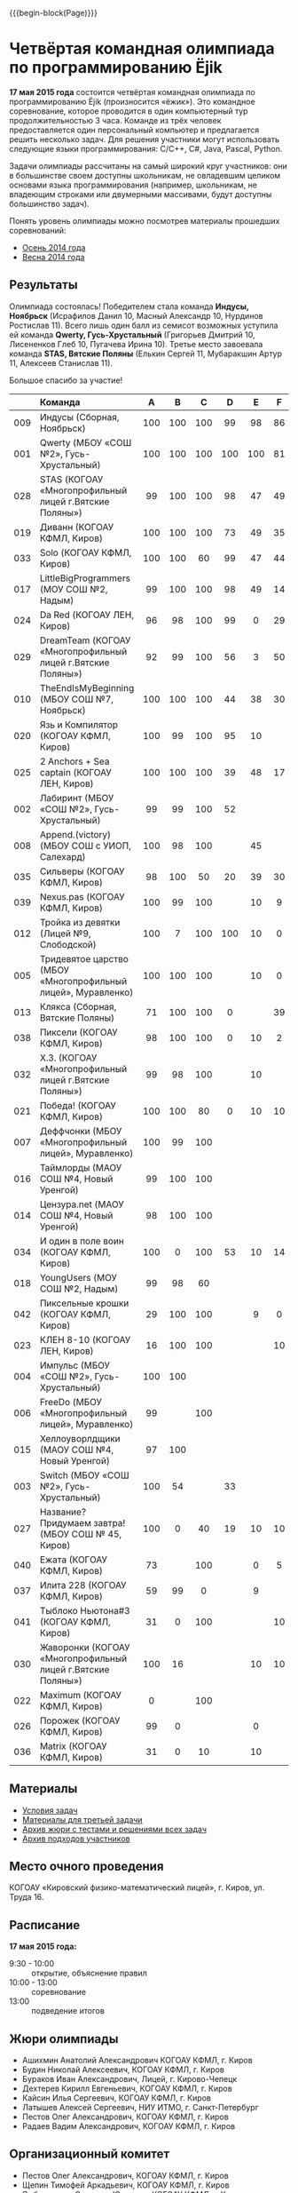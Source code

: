 #+HTML_DOCTYPE: html5
#+OPTIONS: toc:nil num:nil html5-fancy:t
#+MACRO: begin-block #+HTML: <div class="$1">
#+MACRO: end-block #+HTML: </div>

{{{begin-block(Page)}}}

* Четвёртая командная олимпиада по программированию Ёjik

*17 мая 2015 года* состоится четвёртая командная олимпиада по
программированию Ёjik (произносится «ёжик»).
Это командное соревнование, которое проводится в один компьютерный тур
продолжительностью 3 часа. Команде из трёх человек предоставляется один
персональный компьютер и предлагается решить несколько задач. Для решения
участники могут использовать следующие языки программирования: C/C++, C#,
Java, Pascal, Python.

Задачи олимпиады рассчитаны на самый широкий круг участников: они в
большинстве своем доступны школьникам, не овладевшим целиком основами
языка программирования (например, школьникам, не владеющим строками
или двумерными массивами, будут доступны большинство задач).

Понять уровень олимпиады можно посмотрев материалы прошедших
соревнований:

+ [[./2014a.html][Осень 2014 года]]
+ [[./2014s.html][Весна 2014 года]]

** Результаты

Олимпиада состоялась! Победителем стала команда **Индусы, Ноябрьск** (Исрафилов
Данил 10, Масный Александр 10, Нурдинов Ростислав 11). Всего лишь один балл из
семисот возможных уступила ей команда **Qwerty, Гусь-Хрустальный** (Григорьев
Дмитрий 10, Лисененков Глеб 10, Пугачева Ирина 10). Третье место завоевала
команда **STAS, Вятские Поляны** (Елькин Сергей 11, Мубаракшин Артур 11,
Алексеев Станислав 11).

Большое спасибо за участие!


|-----+---------------------------------------------------------------+-----+-----+-----+-----+-----+-----+-----+-------+-------+--------|
|     | Команда                                                       | A   | B   | C   | D   | E   | F   | G   | Сумма | Место | Диплом |
|-----+---------------------------------------------------------------+-----+-----+-----+-----+-----+-----+-----+-------+-------+--------|
|     | <l>                                                           | <c> | <c> | <c> | <c> | <c> | <c> | <c> | <c>   | <c>   | <c>    |
| 009 | Индусы (Сборная, Ноябрьск)                                    | 100 | 100 | 100 | 99  | 98  | 86  | 34  | 617   | 1     | I      |
| 001 | Qwerty (МБОУ «СОШ №2», Гусь-Хрустальный)                      | 100 | 100 | 100 | 100 | 100 | 81  | 35  | 616   | 2     | I      |
| 028 | STAS (КОГОАУ «Многопрофильный лицей г.Вятские Поляны»)        | 99  | 100 | 100 | 98  | 47  | 49  |     | 493   | 3     | II     |
| 019 | Диванн (КОГОАУ КФМЛ, Киров)                                   | 100 | 100 | 100 | 73  | 49  | 35  | 27  | 484   | 4     | II     |
| 033 | Solo (КОГОАУ КФМЛ, Киров)                                     | 100 | 100 | 60  | 99  | 47  | 44  | 18  | 468   | 5     | II     |
| 017 | LittleBigProgrammers (МОУ СОШ №2, Надым)                      | 99  | 100 | 100 | 98  | 49  | 14  |     | 460   | 6     | II     |
| 024 | Da Red (КОГОАУ ЛЕН, Киров)                                    | 96  | 98  | 100 | 99  | 0   | 29  |     | 422   | 7     | II     |
| 029 | DreamTeam (КОГОАУ «Многопрофильный лицей г.Вятские Поляны»)   | 92  | 99  | 100 | 56  | 3   | 50  | 18  | 418   | 8     | II     |
| 010 | TheEndIsMyBeginning (МБОУ СОШ №7, Ноябрьск)                   | 100 | 100 | 100 | 44  | 38  | 30  |     | 412   | 9     | II     |
| 020 | Язь и Компилятор (КОГОАУ КФМЛ, Киров)                         | 100 | 99  | 100 | 95  | 10  |     |     | 404   | 10    | III    |
| 025 | 2 Anchors + Sea captain (КОГОАУ ЛЕН, Киров)                   | 100 | 100 | 100 | 39  | 48  | 17  |     | 404   | 10    | III    |
| 002 | Лабиринт (МБОУ «СОШ №2», Гусь-Хрустальный)                    | 99  | 99  | 100 | 52  |     |     |     | 350   | 12    | III    |
| 008 | Append.(victory) (МБОУ СОШ с УИОП, Салехард)                  | 100 | 98  | 100 |     | 45  |     |     | 343   | 13    | III    |
| 035 | Сильверы (КОГОАУ КФМЛ, Киров)                                 | 98  | 100 | 50  | 20  | 39  | 30  |     | 337   | 14    | III    |
| 039 | Nexus.pas (КОГОАУ КФМЛ, Киров)                                | 100 | 99  | 100 |     | 10  | 9   |     | 318   | 15    | III    |
| 012 | Тройка из девятки (Лицей №9, Слободской)                      | 100 | 7   | 100 | 100 | 10  | 0   |     | 317   | 16    | III    |
| 005 | Тридевятое царство (МБОУ «Многопрофильный лицей», Муравленко) | 100 | 100 | 100 |     | 10  | 0   |     | 310   | 17    |        |
| 013 | Клякса (Сборная, Вятские Поляны)                              | 71  | 100 | 100 | 0   |     | 39  | 0   | 310   | 17    |        |
| 038 | Пиксели (КОГОАУ КФМЛ, Киров)                                  | 98  | 100 | 100 | 0   | 10  | 2   | 0   | 310   | 17    |        |
| 032 | Х.З. (КОГОАУ «Многопрофильный лицей г.Вятские Поляны»)        | 99  | 98  | 100 |     | 10  |     |     | 307   | 20    |        |
| 021 | Победа! (КОГОАУ КФМЛ, Киров)                                  | 100 | 100 | 80  | 0   | 10  | 10  |     | 300   | 21    |        |
| 007 | Деффчонки (МБОУ «Многопрофильный лицей», Муравленко)          | 100 | 99  | 100 |     |     |     |     | 299   | 22    |        |
| 016 | Таймлорды (МАОУ СОШ №4, Новый Уренгой)                        | 99  | 100 | 100 |     |     |     | 0   | 299   | 22    |        |
| 014 | Цензура.net (МАОУ СОШ №4, Новый Уренгой)                      | 98  | 100 | 100 |     |     |     |     | 298   | 24    |        |
| 034 | И один в поле воин (КОГОАУ КФМЛ, Киров)                       | 100 | 0   | 100 | 53  | 10  | 14  | 0   | 277   | 25    |        |
| 018 | YoungUsers (МОУ СОШ №2, Надым)                                | 99  | 98  | 60  |     |     |     |     | 257   | 26    |        |
| 042 | Пиксельные крошки (КОГОАУ КФМЛ, Киров)                        | 29  | 100 | 100 |     | 9   | 0   |     | 238   | 27    |        |
| 023 | КЛЕН 8-10 (КОГОАУ ЛЕН, Киров)                                 | 16  | 100 | 100 |     |     | 10  |     | 226   | 28    |        |
| 004 | Импульс (МБОУ «СОШ №2», Гусь-Хрустальный)                     | 100 | 100 |     |     |     |     |     | 200   | 29    |        |
| 006 | FreeDo (МБОУ «Многопрофильный лицей», Муравленко)             | 99  |     | 100 |     |     |     |     | 199   | 30    |        |
| 015 | Хеллоуворлдщики (МАОУ СОШ №4, Новый Уренгой)                  | 97  | 100 |     |     |     |     |     | 197   | 31    |        |
| 003 | Switch (МБОУ «СОШ №2», Гусь-Хрустальный)                      | 100 | 54  |     | 33  |     |     |     | 187   | 32    |        |
| 027 | Название? Придумаем завтра! (МБОУ СОШ № 45, Киров)            | 100 | 0   | 40  | 19  | 10  | 10  |     | 179   | 33    |        |
| 040 | Ежата (КОГОАУ КФМЛ, Киров)                                    | 73  |     | 100 |     | 0   | 5   | 0   | 178   | 34    |        |
| 037 | Илита 228 (КОГОАУ КФМЛ, Киров)                                | 59  | 99  | 0   |     | 9   |     |     | 167   | 35    |        |
| 041 | Тыблоко Ньютона#3 (КОГОАУ КФМЛ, Киров)                        | 31  | 0   | 100 |     |     | 10  |     | 141   | 36    |        |
| 030 | Жаворонки (КОГОАУ «Многопрофильный лицей г.Вятские Поляны»)   | 100 | 16  |     |     | 10  | 10  |     | 136   | 37    |        |
| 022 | Maximum (КОГОАУ КФМЛ, Киров)                                  | 0   |     | 100 |     |     |     |     | 100   | 38    |        |
| 026 | Порожек (КОГОАУ КФМЛ, Киров)                                  | 99  | 0   |     |     | 0   |     |     | 99    | 39    |        |
| 036 | Matrix (КОГОАУ КФМЛ, Киров)                                   | 31  | 0   | 10  |     | 10  |     |     | 51    | 40    |        |
|-----+---------------------------------------------------------------+-----+-----+-----+-----+-----+-----+-----+-------+-------+--------|

** Материалы

+ [[./2015s-statements.pdf][Условия задач]]
+ [[./2015s-fake.7z][Материалы для третьей задачи]]
+ [[./2015s-jury.7z][Архив жюри с тестами и решениями всех задач]]
+ [[./2015s-runs.7z][Архив подходов участников]]


** Место очного проведения

КОГОАУ «Кировский физико-математический лицей», г. Киров, ул. Труда 16.

** Расписание

*17 мая 2015 года:*

+ 9:30 - 10:00 :: открытие, объяснение правил
+ 10:00 - 13:00 :: cоревнование
+ 13:00 :: подведение итогов

** Жюри олимпиады

+ Ашихмин Анатолий Александрович КОГОАУ КФМЛ, г. Киров
+ Будин Николай Алексеевич, КОГОАУ КФМЛ, г. Киров
+ Бураков Иван Александрович, Лицей, г. Кирово-Чепецк
+ Дехтерев Кирилл Евгеньевич, КОГОАУ КФМЛ, г. Киров
+ Кайсин Илья Сергеевич, КОГОАУ КФМЛ, г. Киров
+ Латышев Алексей Сергеевич, НИУ ИТМО, г. Санкт-Петербург
+ Пестов Олег Александрович, КОГОАУ КФМЛ, г. Киров
+ Радаев Вадим Александрович, КОГОАУ КФМЛ, г. Киров

** Организационный комитет

+ Пестов Олег Александрович, КОГОАУ КФМЛ, г. Киров
+ Щепин Тимофей Аркадьевич, КОГОАУ КФМЛ, г. Киров
+ Ямбарышева Светлана Юрьевна, КОГОАУ КФМЛ, г. Киров

** Контакты

Пестов Олег Александрович, +7(909)143-5774, ~oleg.pestov@gmail.com~.

{{{end-block}}}

# ** [[http://ejudge.oplab.org/cgi-bin/new-client?contest_id%3D77&locale_id%3D1][Вход в проверяющую систему]]
# ** [[./2015s-statements.pdf][Условия задач]]
# ** [[./tests-fake.zip][Тесты для третьей задачи]]
# ** [[http://school.oplab.org/standings.html][Текущие результаты]]
#
# ** Регистрация
#
# Для участия в турнире необходимо до 15 мая отправить письмо по адресу
# ~oleg.pestov@gmail.com~. В письме необходимо указать:
#
# + учебное заведение (если участники представляют разные учебные заведения, то укажите все)
# + название команды
# + состав команды (для каждого школьника укажите фамилию, имя и класс)
# + необходимое программное обеспечение (например: PascalABC.NET, CodeBlocks 12.04)
#
# Кроме того, если вы участвуете дистанционно **и** хотите получить оригиналы
# дипломов, то укажите почтовый адрес на который их следует отправить (индекс,
# адрес, получатель).
#
# ** Правила олимпиады
#
# + В олимпиаде принимают участие команды, каждая из которых составлена из трёх
#   школьников.
# + Олимпиада проводится в один компьютерный тур. На туре команде предоставляется
#   персональный компьютер и предлагается решить несколько
#   задач. Продолжительность тура — 3 часа.
# + Во время тура разрешается пользоваться любой литературой и личными
#   записями. Запрещается использовать любую информацию в электронном виде, а
#   также технику, за исключением предоставляемого компьютера.
# + Во время тура участники решают предложенные задачи. Решением задачи является
#   программа, составленная на одном из допустимых языков
#   программирования. Программа не должна содержать вспомогательных модулей или
#   файлов. Разные задачи можно решать на разных языках программирования.
# + Все задачи предполагают, что входные данные поступают из стандартного потока
#   ввода («ввод с клавиатуры»), а результаты должны быть выведены в стандартный
#   поток вывода («вывод на экран»).
# + Проверка решений производится во время соревнований. По мере готовности,
#   решения сдаются в автоматизированную тестирующую систему. Программа
#   проверяется в течение нескольких минут, на заранее подготовленном жюри,
#   одинаковом для всех участников наборе тестов. После того, как решение будет
#   проверено, команда получает сообщение с результатами тестирования.
# + Оценка решения зависит от пройденных тестов. Тесты разбиты на группы. Если все
#   тесты группы пройдены, то к баллам за задачу прибавляется стоимость данной
#   группы.  Если хотя бы один тест из группы не пройден, то баллы за неё не
#   начисляются. Максимальная оценка за все задачи — 100 баллов.  Кроме этого, за
#   каждую посылку частично верного или неверного решения снимается один
#   балл. Количество баллов за задачу не бывает отрицательным.
# + Побеждает команда, набравшая больше всего баллов.
# + Во всех задачах требуется написать консольное приложение. Время тестирования
#   решения и доступная память на каждом тесте ограничены (как правило 1 секунда и
#   64 мегабайта). Решения, превысившие установленное ограничение, считаются
#   неэффективными для данной задачи. В этом случае тест считается не
#   пройденным. Жюри указывает ограничения на время работы программы на одном
#   тесте и на размер доступной памяти в формулировках задач.
# + Во время тура участники могут общаться только с членами своей команды и
#   представителями жюри.
# + За нарушение правил олимпиады команда может быть дисквалифицирована.
#
